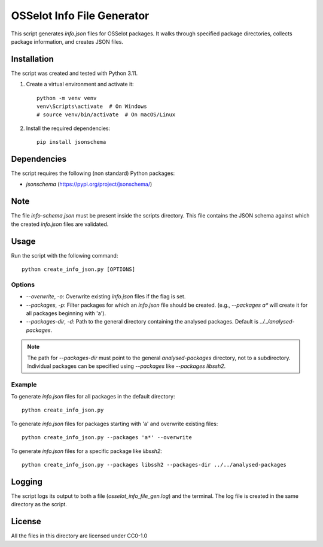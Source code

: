OSSelot Info File Generator
===========================

This script generates `info.json` files for OSSelot packages. It walks through specified package directories, collects package information, and creates JSON files.

Installation
------------

The script was created and tested with Python 3.11.

1. Create a virtual environment and activate it::

    python -m venv venv
    venv\Scripts\activate  # On Windows
    # source venv/bin/activate  # On macOS/Linux

2. Install the required dependencies::

    pip install jsonschema

Dependencies
------------

The script requires the following (non standard) Python packages:

- `jsonschema` (https://pypi.org/project/jsonschema/)

Note
----

The file `info-schema.json` must be present inside the scripts directory.
This file contains the JSON schema against which the created `info.json` files are validated.

Usage
-----

Run the script with the following command::

    python create_info_json.py [OPTIONS]

Options
~~~~~~~

- `--overwrite`, `-o`: Overwrite existing `info.json` files if the flag is set.
- `--packages`, `-p`: Filter packages for which an `info.json` file should be created. (e.g., `--packages a*` will create it for all packages beginning with 'a').
- `--packages-dir`, `-d`: Path to the general directory containing the analysed packages. Default is `../../analysed-packages`.

.. note::

    The path for `--packages-dir` must point to the general `analysed-packages` directory, not to a subdirectory.
    Individual packages can be specified using `--packages` like `--packages libssh2`.

Example
~~~~~~~

To generate `info.json` files for all packages in the default directory::

    python create_info_json.py

To generate `info.json` files for packages starting with 'a' and overwrite existing files::

    python create_info_json.py --packages 'a*' --overwrite

To generate `info.json` files for a specific package like `libssh2`::

    python create_info_json.py --packages libssh2 --packages-dir ../../analysed-packages

Logging
-------

The script logs its output to both a file (`osselot_info_file_gen.log`) and the terminal. The log file is created in the same directory as the script.

License
-------

All the files in this directory are licensed under CC0-1.0